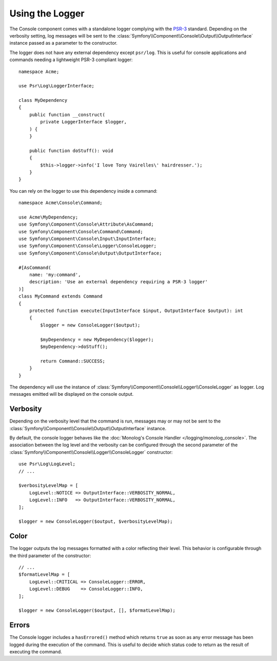 Using the Logger
================

The Console component comes with a standalone logger complying with the
`PSR-3`_ standard. Depending on the verbosity setting, log messages will
be sent to the :class:`Symfony\\Component\\Console\\Output\\OutputInterface`
instance passed as a parameter to the constructor.

The logger does not have any external dependency except ``psr/log``.
This is useful for console applications and commands needing a lightweight
PSR-3 compliant logger::

    namespace Acme;

    use Psr\Log\LoggerInterface;

    class MyDependency
    {
        public function __construct(
            private LoggerInterface $logger,
        ) {
        }

        public function doStuff(): void
        {
            $this->logger->info('I love Tony Vairelles\' hairdresser.');
        }
    }

You can rely on the logger to use this dependency inside a command::

    namespace Acme\Console\Command;

    use Acme\MyDependency;
    use Symfony\Component\Console\Attribute\AsCommand;
    use Symfony\Component\Console\Command\Command;
    use Symfony\Component\Console\Input\InputInterface;
    use Symfony\Component\Console\Logger\ConsoleLogger;
    use Symfony\Component\Console\Output\OutputInterface;

    #[AsCommand(
        name: 'my:command',
        description: 'Use an external dependency requiring a PSR-3 logger'
    )]
    class MyCommand extends Command
    {
        protected function execute(InputInterface $input, OutputInterface $output): int
        {
            $logger = new ConsoleLogger($output);

            $myDependency = new MyDependency($logger);
            $myDependency->doStuff();

            return Command::SUCCESS;
        }
    }

The dependency will use the instance of
:class:`Symfony\\Component\\Console\\Logger\\ConsoleLogger` as logger.
Log messages emitted will be displayed on the console output.

Verbosity
---------

Depending on the verbosity level that the command is run, messages may or
may not be sent to the :class:`Symfony\\Component\\Console\\Output\\OutputInterface`
instance.

By default, the console logger behaves like the
:doc:`Monolog's Console Handler </logging/monolog_console>`.
The association between the log level and the verbosity can be configured
through the second parameter of the :class:`Symfony\\Component\\Console\\Logger\\ConsoleLogger`
constructor::

    use Psr\Log\LogLevel;
    // ...

    $verbosityLevelMap = [
        LogLevel::NOTICE => OutputInterface::VERBOSITY_NORMAL,
        LogLevel::INFO   => OutputInterface::VERBOSITY_NORMAL,
    ];

    $logger = new ConsoleLogger($output, $verbosityLevelMap);

Color
-----

The logger outputs the log messages formatted with a color reflecting their
level. This behavior is configurable through the third parameter of the
constructor::

    // ...
    $formatLevelMap = [
        LogLevel::CRITICAL => ConsoleLogger::ERROR,
        LogLevel::DEBUG    => ConsoleLogger::INFO,
    ];

    $logger = new ConsoleLogger($output, [], $formatLevelMap);

Errors
------

The Console logger includes a ``hasErrored()`` method which returns ``true`` as
soon as any error message has been logged during the execution of the command.
This is useful to decide which status code to return as the result of executing
the command.

.. _PSR-3: https://www.php-fig.org/psr/psr-3/
